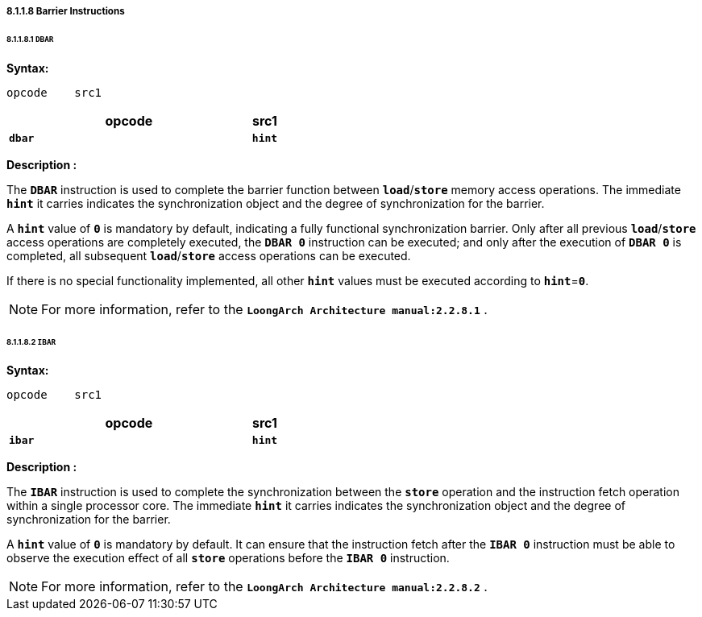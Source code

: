 ===== *8.1.1.8 Barrier Instructions*

====== *8.1.1.8.1 `DBAR`*

*Syntax:*

 opcode    src1

[options="header"]
[cols="90,10"]
|===========================
^.^|opcode
^.^|src1 

^.^|*`dbar`*
^.^|*`hint`*
|===========================

*Description :*

The *`DBAR`* instruction is used to complete the barrier function between *`load`*/*`store`* memory access operations. The immediate *`hint`* it carries indicates the synchronization object and the degree of synchronization for the barrier.

A *`hint`* value of *`0`* is mandatory by default, indicating a fully functional synchronization barrier. Only after all previous *`load`*/*`store`* access operations are completely executed, the *`DBAR 0`* instruction can be executed; and only after the execution of *`DBAR 0`* is completed, all subsequent *`load`*/*`store`* access operations can be executed.

If there is no special functionality implemented, all other *`hint`* values must be executed according to *`hint`*=*`0`*.

[NOTE]
=====
For more information, refer to the *`LoongArch Architecture manual:2.2.8.1`* .
=====

====== *8.1.1.8.2 `IBAR`*

*Syntax:*

 opcode    src1

[options="header"]
[cols="90,10"]
|===========================
^.^|opcode
^.^|src1 

^.^|*`ibar`*
^.^|*`hint`*
|===========================

*Description :*

The *`IBAR`* instruction is used to complete the synchronization between the *`store`* operation and the instruction fetch operation within a single processor core. The immediate *`hint`* it carries indicates the synchronization object and the degree of synchronization for the barrier.

A *`hint`* value of *`0`* is mandatory by default. It can ensure that the instruction fetch after the *`IBAR 0`* instruction must be able to observe the execution effect of all *`store`* operations before the *`IBAR 0`* instruction.

[NOTE]
=====
For more information, refer to the *`LoongArch Architecture manual:2.2.8.2`* .
=====
